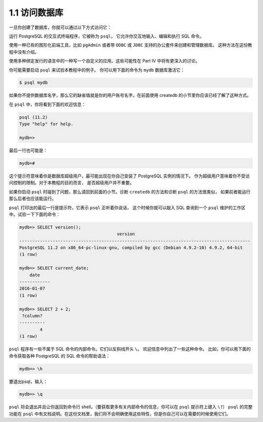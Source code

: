 1.1 访问数据库
=====================================

一旦你创建了数据库，你就可以通过以下方式访问它：

运行 PostgreSQL 的交互式终端程序，它被称为 ``psql``， 它允许你交互地输入、编辑和执行 SQL 命令。

使用一种已有的图形化前端工具，比如 ``pgAdmin`` 或者带 ``ODBC`` 或 ``JDBC`` 支持的办公套件来创建和管理数据库。
这种方法在这份教程中没有介绍。

使用多种绑定发行的语言中的一种写一个自定义的应用。这些可能性在 Part IV 中将有更深入的讨论。

你可能需要启动 ``psql`` 来试验本教程中的例子。 你可以用下面的命令为 ``mydb`` 数据库激活它：

.. code-block:: shell

   $ psql mydb

如果你不提供数据库名字，那么它的缺省值就是你的用户账号名字。在前面使用 createdb 的小节里你应该已经了解了这种方式。

在 ``psql`` 中，你将看到下面的欢迎信息：

.. code-block:: shell

   psql (11.2)
   Type "help" for help.

   mydb=>

最后一行也可能是：

.. code-block:: shell

   mydb=#

这个提示符意味着你是数据库超级用户，最可能出现在你自己安装了 PostgreSQL 实例的情况下。
作为超级用户意味着你不受访问控制的限制。对于本教程的目的而言， 是否超级用户并不重要。

如果你启动 ``psql`` 时碰到了问题，那么请回到前面的小节。诊断 ``createdb`` 的方法和诊断 ``psql`` 的方法很类似，
如果前者能运行那么后者也应该能运行。

``psql`` 打印出的最后一行是提示符，它表示 ``psql`` 正听着你说话，
这个时候你就可以敲入 SQL 查询到一个 ``psql`` 维护的工作区中。试验一下下面的命令：

.. code-block:: shell

   mydb=> SELECT version();
                                         version
   ------------------------------------------------------------------------------------------
   PostgreSQL 11.2 on x86_64-pc-linux-gnu, compiled by gcc (Debian 4.9.2-10) 4.9.2, 64-bit
   (1 row)

   mydb=> SELECT current_date;
       date
   ------------
   2016-01-07
   (1 row)

   mydb=> SELECT 2 + 2;
    ?column?
   ----------
           4
   (1 row)

``psql`` 程序有一些不属于 SQL 命令的内部命令。它们以反斜线开头 ``\``。 欢迎信息中列出了一些这种命令。
比如，你可以用下面的命令获取各种 PostgreSQL 的 SQL 命令的帮助语法：

.. code-block:: shell

   mydb=> \h

要退出psql，输入：

.. code-block:: shell

   mydb=> \q

``psql`` 将会退出并且让你返回到命令行 shell。（要获取更多有关内部命令的信息，你可以在 ``psql`` 提示符上键入 ``\?``）
``psql`` 的完整功能在 ``psql`` 中有文档说明。在这份文档里，我们将不会明确使用这些特性，但是你自己可以在需要的时候使用它们。
